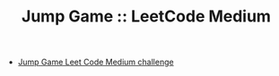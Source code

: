#+TITLE: Jump Game :: LeetCode Medium

- [[https://leetcode.com/problems/jump-game/][Jump Game Leet Code Medium challenge]]
